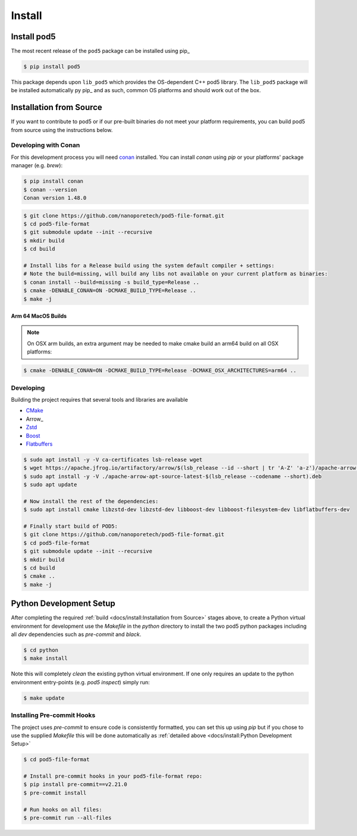 =======
Install
=======

Install pod5
============

The most recent release of the  ``pod5`` package can be installed using pip_

.. code-block:: console

   $ pip install pod5

This package depends upon ``lib_pod5`` which provides the OS-dependent C++ pod5 library.
The ``lib_pod5`` package will be installed automatically py pip_ and as such,
common OS platforms and should work out of the box.


Installation from Source
========================

If you want to contribute to pod5 or if our pre-built binaries
do not meet your platform requirements, you can build pod5 from source using the
instructions below.

Developing with Conan
---------------------

For this development process you will need `conan <https://conan.io/>`_ installed.
You can install `conan` using `pip` or your platforms' package manager (e.g. `brew`):

.. code-block:: console

   $ pip install conan
   $ conan --version
   Conan version 1.48.0

.. code-block:: console

   $ git clone https://github.com/nanoporetech/pod5-file-format.git
   $ cd pod5-file-format
   $ git submodule update --init --recursive
   $ mkdir build
   $ cd build

   # Install libs for a Release build using the system default compiler + settings:
   # Note the build=missing, will build any libs not available on your current platform as binaries:
   $ conan install --build=missing -s build_type=Release ..
   $ cmake -DENABLE_CONAN=ON -DCMAKE_BUILD_TYPE=Release ..
   $ make -j

Arm 64 MacOS Builds
+++++++++++++++++++

.. note::

   On OSX arm builds, an extra argument may be needed to make cmake build an arm64
   build on all OSX platforms:

.. code-block:: console

   $ cmake -DENABLE_CONAN=ON -DCMAKE_BUILD_TYPE=Release -DCMAKE_OSX_ARCHITECTURES=arm64 ..


Developing
----------

Building the project requires that several tools and libraries are available

* `CMake <https://cmake.org/>`_
* Arrow_
* `Zstd <https://github.com/facebook/zstd#build-instructions>`_
* `Boost <https://www.boost.org/>`_
* `Flatbuffers <https://google.github.io/flatbuffers/>`_


.. code-block:: console

   $ sudo apt install -y -V ca-certificates lsb-release wget
   $ wget https://apache.jfrog.io/artifactory/arrow/$(lsb_release --id --short | tr 'A-Z' 'a-z')/apache-arrow-apt-source-latest-$(lsb_release --codename --short).deb
   $ sudo apt install -y -V ./apache-arrow-apt-source-latest-$(lsb_release --codename --short).deb
   $ sudo apt update

   # Now install the rest of the dependencies:
   $ sudo apt install cmake libzstd-dev libzstd-dev libboost-dev libboost-filesystem-dev libflatbuffers-dev

   # Finally start build of POD5:
   $ git clone https://github.com/nanoporetech/pod5-file-format.git
   $ cd pod5-file-format
   $ git submodule update --init --recursive
   $ mkdir build
   $ cd build
   $ cmake ..
   $ make -j


Python Development Setup
========================

After completing the required :ref:`build <docs/install:Installation from Source>` stages above,
to create a Python virtual environment for development use the `Makefile` in
the `python` directory to install the two pod5 python packages including all `dev`
dependencies such as `pre-commit` and `black`.

.. code-block:: console

   $ cd python
   $ make install

Note this will completely `clean` the existing python virtual environment. If one only
requires an update to the python environment entry-points (e.g. `pod5 inspect`) simply
run:

.. code-block:: console

   $ make update


Installing Pre-commit Hooks
---------------------------

The project uses `pre-commit` to ensure code is consistently formatted, you can set this
up using `pip` but if you chose to use the supplied `Makefile` this will be done
automatically as :ref:`detailed above <docs/install:Python Development Setup>`

.. code-block:: console

   $ cd pod5-file-format

   # Install pre-commit hooks in your pod5-file-format repo:
   $ pip install pre-commit==v2.21.0
   $ pre-commit install

   # Run hooks on all files:
   $ pre-commit run --all-files
